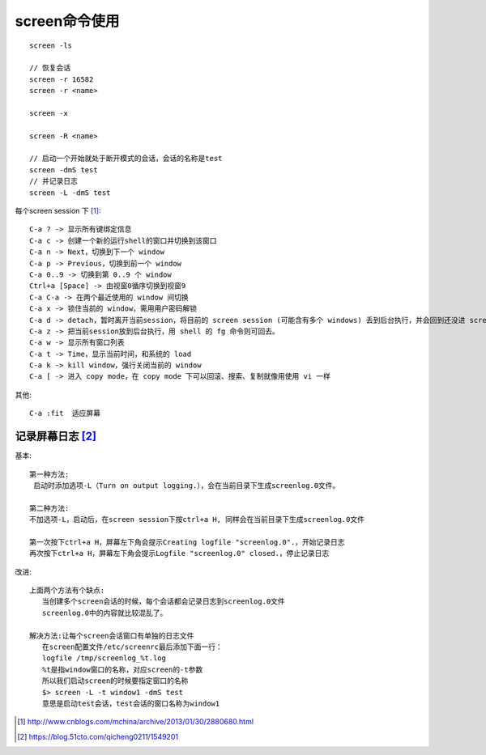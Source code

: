 screen命令使用
==================

::

   screen -ls
   
   // 恢复会话
   screen -r 16582
   screen -r <name>
   
   screen -x

   screen -R <name>

   // 启动一个开始就处于断开模式的会话，会话的名称是test
   screen -dmS test
   // 并记录日志
   screen -L -dmS test



每个screen session 下 [1]_::

   C-a ? -> 显示所有键绑定信息
   C-a c -> 创建一个新的运行shell的窗口并切换到该窗口
   C-a n -> Next，切换到下一个 window
   C-a p -> Previous，切换到前一个 window
   C-a 0..9 -> 切换到第 0..9 个 window
   Ctrl+a [Space] -> 由视窗0循序切换到视窗9
   C-a C-a -> 在两个最近使用的 window 间切换
   C-a x -> 锁住当前的 window，需用用户密码解锁
   C-a d -> detach，暂时离开当前session，将目前的 screen session (可能含有多个 windows) 丢到后台执行，并会回到还没进 screen 时的状态，此时在 screen session 里，每个 window 内运行的 process (无论是前台/后台)都在继续执行，即使 logout 也不影响。
   C-a z -> 把当前session放到后台执行，用 shell 的 fg 命令则可回去。
   C-a w -> 显示所有窗口列表
   C-a t -> Time，显示当前时间，和系统的 load
   C-a k -> kill window，强行关闭当前的 window
   C-a [ -> 进入 copy mode，在 copy mode 下可以回滚、搜索、复制就像用使用 vi 一样

其他::

   C-a :fit  适应屏幕



记录屏幕日志 [2]_ 
---------------------
基本::

   第一种方法:
    启动时添加选项-L（Turn on output logging.），会在当前目录下生成screenlog.0文件。

   第二种方法:
   不加选项-L，启动后，在screen session下按ctrl+a H, 同样会在当前目录下生成screenlog.0文件

   第一次按下ctrl+a H，屏幕左下角会提示Creating logfile "screenlog.0".，开始记录日志
   再次按下ctrl+a H，屏幕左下角会提示Logfile "screenlog.0" closed.，停止记录日志

改进::

   上面两个方法有个缺点:
      当创建多个screen会话的时候，每个会话都会记录日志到screenlog.0文件
      screenlog.0中的内容就比较混乱了。

   解决方法:让每个screen会话窗口有单独的日志文件
      在screen配置文件/etc/screenrc最后添加下面一行：
      logfile /tmp/screenlog_%t.log
      %t是指window窗口的名称，对应screen的-t参数
      所以我们启动screen的时候要指定窗口的名称
      $> screen -L -t window1 -dmS test
      意思是启动test会话，test会话的窗口名称为window1







.. [1] http://www.cnblogs.com/mchina/archive/2013/01/30/2880680.html
.. [2] https://blog.51cto.com/qicheng0211/1549201









